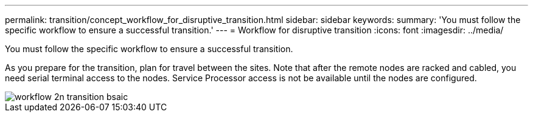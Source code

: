 ---
permalink: transition/concept_workflow_for_disruptive_transition.html
sidebar: sidebar
keywords: 
summary: 'You must follow the specific workflow to ensure a successful transition.'
---
= Workflow for disruptive transition
:icons: font
:imagesdir: ../media/

[.lead]
You must follow the specific workflow to ensure a successful transition.

As you prepare for the transition, plan for travel between the sites. Note that after the remote nodes are racked and cabled, you need serial terminal access to the nodes. Service Processor access is not be available until the nodes are configured.

image::../media/workflow_2n_transition_bsaic.png[]
